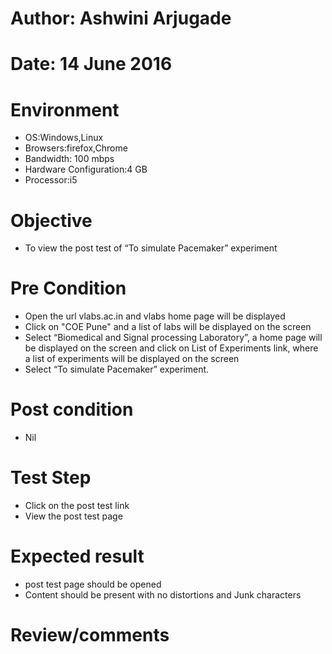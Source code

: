* Author: Ashwini Arjugade
* Date: 14 June 2016

* Environment
  - OS:Windows,Linux 
  - Browsers:firefox,Chrome
  - Bandwidth: 100 mbps
  - Hardware Configuration:4 GB
  - Processor:i5

* Objective
  - To view the post test of “To simulate Pacemaker” experiment
 
* Pre Condition
  - Open the url vlabs.ac.in and vlabs home page will be displayed
  - Click on "COE Pune" and a list of labs will be displayed on the screen
  - Select “Biomedical and Signal processing Laboratory”, a home page will be displayed on the screen and click on List of Experiments link, where a list of experiments will be displayed on the screen
  - Select “To simulate Pacemaker” experiment.

* Post condition
  - Nil

* Test Step    
  - Click on the post test link
  - View the post test page

* Expected result     
  - post test page should be opened
  - Content should be present with no distortions and Junk characters

* Review/comments
